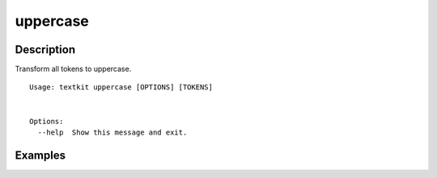 =========
uppercase
=========

Description
===========

Transform all tokens to uppercase.

::

    Usage: textkit uppercase [OPTIONS] [TOKENS]


    Options:
      --help  Show this message and exit.



Examples
========
